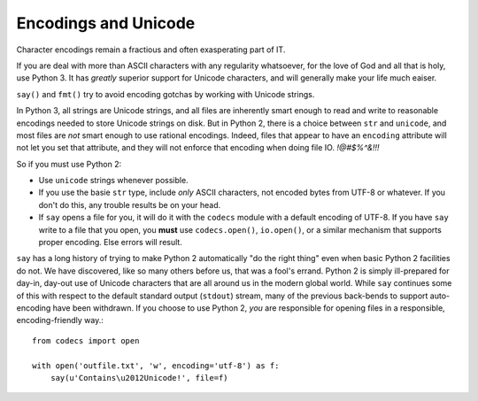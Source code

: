 Encodings and Unicode
=====================

Character encodings remain a fractious and often exasperating part of IT.

If you are deal with more than ASCII characters with any regularity
whatsoever, for the love of God and all that is holy, use Python 3.
It has *greatly* superior support for Unicode characters, and will
generally make your life much eaiser.

``say()`` and ``fmt()`` try to avoid encoding gotchas by working with
Unicode strings.

In Python 3, all strings are Unicode strings, and all files are inherently smart
enough to read and write to reasonable encodings needed to store Unicode strings
on disk. But in Python 2, there is a choice between ``str`` and ``unicode``, and
most files are *not* smart enough to use rational encodings. Indeed, files that
appear to have an ``encoding`` attribute will not let you set that attribute,
and they will not enforce that encoding when doing file IO. *!@#$%^&!!!*

So if you must use Python 2:

* Use ``unicode`` strings whenever possible.

* If you use the basie ``str`` type, include *only* ASCII characters, not
  encoded bytes from UTF-8 or whatever. If you don't do this, any trouble results
  be on your head.

* If ``say`` opens a file for you, it will do it with the ``codecs`` module
  with a default encoding of UTF-8. If you have ``say``
  write to a file that you open, you **must**  use
  ``codecs.open()``, ``io.open()``, or a similar mechanism that supports
  proper encoding. Else errors will result.

``say`` has a long history of trying to make Python 2 automatically "do the
right thing" even when basic Python 2 facilities do not. We have discovered,
like so many others before us, that was a fool's errand. Python 2 is simply
ill-prepared for day-in, day-out use of Unicode characters that are all around
us in the modern global world. While ``say`` continues some of this with respect
to the default standard output (``stdout``) stream, many of the previous
back-bends to support auto-encoding have been withdrawn. If you choose to use
Python 2, *you* are responsible for opening files in a responsible,
encoding-friendly way.::

    from codecs import open

    with open('outfile.txt', 'w', encoding='utf-8') as f:
        say(u'Contains\u2012Unicode!', file=f)

